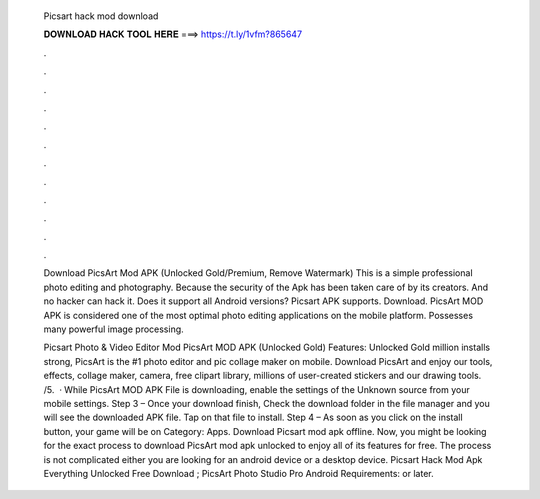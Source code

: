   Picsart hack mod download
  
  
  
  𝐃𝐎𝐖𝐍𝐋𝐎𝐀𝐃 𝐇𝐀𝐂𝐊 𝐓𝐎𝐎𝐋 𝐇𝐄𝐑𝐄 ===> https://t.ly/1vfm?865647
  
  
  
  .
  
  
  
  .
  
  
  
  .
  
  
  
  .
  
  
  
  .
  
  
  
  .
  
  
  
  .
  
  
  
  .
  
  
  
  .
  
  
  
  .
  
  
  
  .
  
  
  
  .
  
  Download PicsArt Mod APK (Unlocked Gold/Premium, Remove Watermark) This is a simple professional photo editing and photography. Because the security of the Apk has been taken care of by its creators. And no hacker can hack it. Does it support all Android versions? Picsart APK supports. Download. PicsArt MOD APK is considered one of the most optimal photo editing applications on the mobile platform. Possesses many powerful image processing.
  
  Picsart Photo & Video Editor Mod PicsArt MOD APK (Unlocked Gold) Features: Unlocked Gold million installs strong, PicsArt is the #1 photo editor and pic collage maker on mobile. Download PicsArt and enjoy our tools, effects, collage maker, camera, free clipart library, millions of user-created stickers and our drawing tools. /5.  · While PicsArt MOD APK File is downloading, enable the settings of the Unknown source from your mobile settings. Step 3 – Once your download finish, Check the download folder in the file manager and you will see the downloaded APK file. Tap on that file to install. Step 4 – As soon as you click on the install button, your game will be on Category: Apps. Download Picsart mod apk offline. Now, you might be looking for the exact process to download PicsArt mod apk unlocked to enjoy all of its features for free. The process is not complicated either you are looking for an android device or a desktop device. Picsart Hack Mod Apk Everything Unlocked Free Download ; PicsArt Photo Studio Pro Android Requirements: or later.
